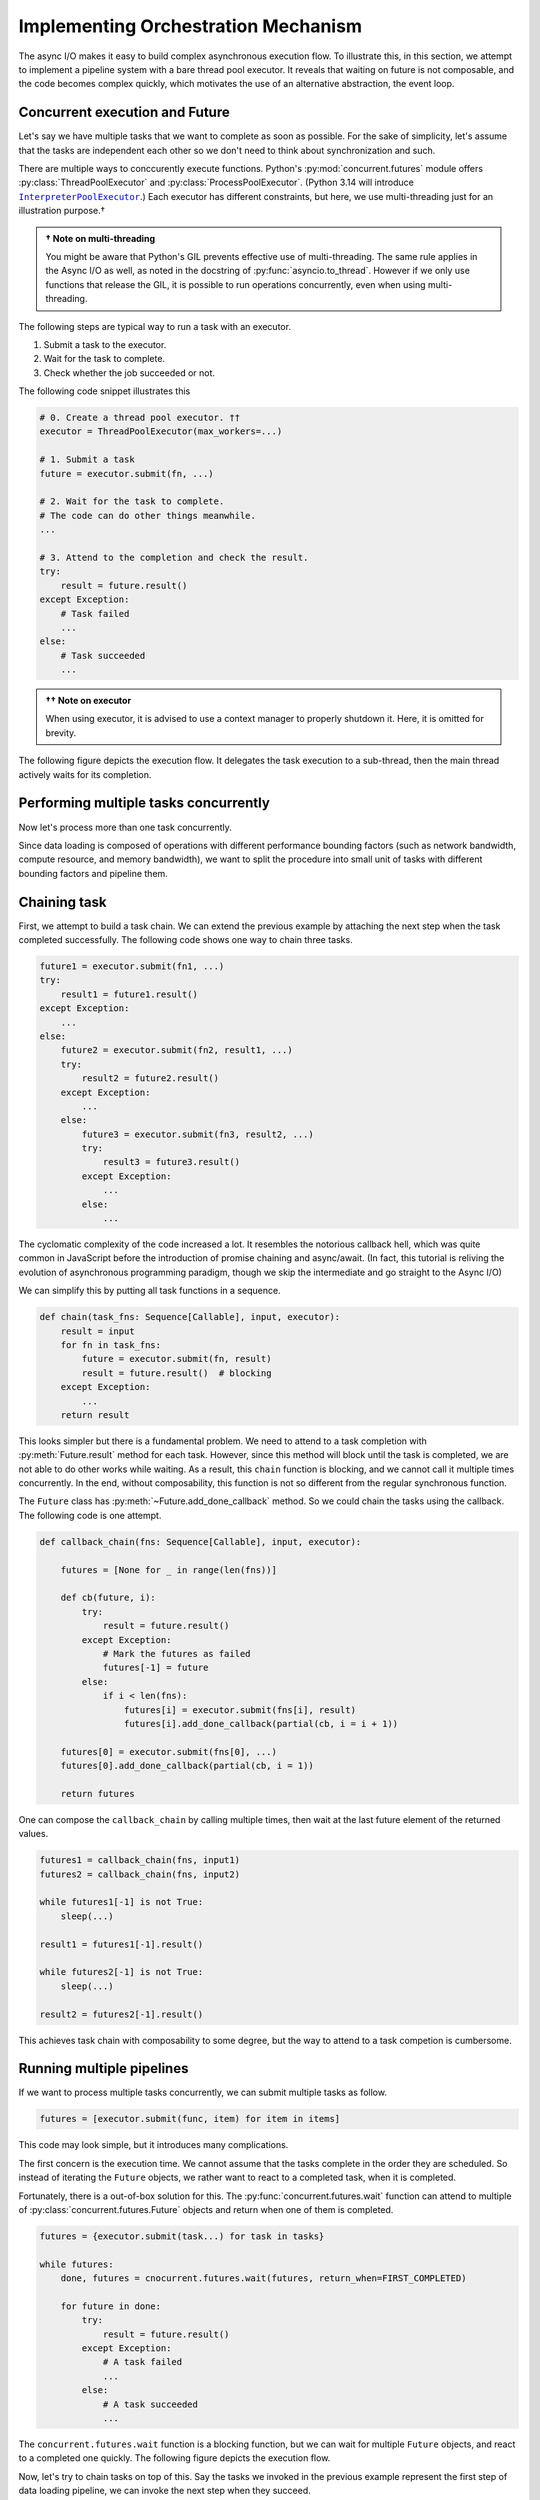 Implementing Orchestration Mechanism
====================================

The async I/O makes it easy to build complex asynchronous execution flow.
To illustrate this, in this section, we attempt to implement a pipeline
system with a bare thread pool executor.
It reveals that waiting on future is not composable, and the code becomes
complex quickly,
which motivates the use of an alternative abstraction, the event loop.

Concurrent execution and Future
-------------------------------

.. py:currentmodule:: concurrent.futures

Let's say we have multiple tasks that we want to complete as soon as possible.
For the sake of simplicity, let's assume that the tasks are independent each
other so we don't need to think about synchronization and such.

There are multiple ways to conccurently execute functions.
Python's :py:mod:`concurrent.futures` module offers
:py:class:`ThreadPoolExecutor` and :py:class:`ProcessPoolExecutor`.
(Python 3.14 will introduce |ipe|_.)
Each executor has different constraints, but here,
we use multi-threading just for an illustration purpose.†

.. |ipe| replace:: ``InterpreterPoolExecutor``
.. _ipe: https://docs.python.org/3.14/library/concurrent.futures.html#concurrent.futures.InterpreterPoolExecutor

.. admonition:: † Note on multi-threading
   :class: Note

   You might be aware that Python's GIL prevents effective use of
   multi-threading.
   The same rule applies in the Async I/O as well, as noted in the docstring of
   :py:func:`asyncio.to_thread`.
   However if we only use functions that release the GIL,
   it is possible to run operations concurrently,
   even when using multi-threading.

The following steps are typical way to run a task with an executor.

1. Submit a task to the executor.
2. Wait for the task to complete.
3. Check whether the job succeeded or not.

The following code snippet illustrates this

.. code-block::

   # 0. Create a thread pool executor. ††
   executor = ThreadPoolExecutor(max_workers=...)

   # 1. Submit a task
   future = executor.submit(fn, ...)

   # 2. Wait for the task to complete.
   # The code can do other things meanwhile.
   ...

   # 3. Attend to the completion and check the result.
   try:
       result = future.result()
   except Exception:
       # Task failed
       ...
   else:
       # Task succeeded
       ...

.. admonition:: †† Note on executor
   :class: Note

   When using executor, it is advised to use a context manager to
   properly shutdown it.
   Here, it is omitted for brevity.

The following figure depicts the execution flow.
It delegates the task execution to a sub-thread,
then the main thread actively waits for its completion.

.. image:: ../_static/data/concurrent_1.png
   :width: 180


Performing multiple tasks concurrently
--------------------------------------

Now let's process more than one task concurrently.

Since data loading is composed of operations with different performance
bounding factors
(such as network bandwidth, compute resource, and memory bandwidth),
we want to split the procedure into small unit of tasks with
different bounding factors and pipeline them.

Chaining task
-------------

First, we attempt to build a task chain.
We can extend the previous example by attaching the next step when the task
completed successfully.
The following code shows one way to chain three tasks.

.. code-block::

   future1 = executor.submit(fn1, ...)
   try:
       result1 = future1.result()
   except Exception:
       ...
   else:
       future2 = executor.submit(fn2, result1, ...)
       try:
           result2 = future2.result()
       except Exception:
           ...
       else:
           future3 = executor.submit(fn3, result2, ...)
           try:
               result3 = future3.result()
           except Exception:
               ...
           else:
               ...

The cyclomatic complexity of the code increased a lot.
It resembles the notorious callback hell, which was quite common in
JavaScript before the introduction of promise chaining and async/await.
(In fact, this tutorial is reliving the evolution of asynchronous
programming paradigm,
though we skip the intermediate and go straight to the Async I/O)

We can simplify this by putting all task functions in a sequence.

.. code-block::

   def chain(task_fns: Sequence[Callable], input, executor):
       result = input
       for fn in task_fns:
           future = executor.submit(fn, result)
           result = future.result()  # blocking
       except Exception:
           ...
       return result

This looks simpler but there is a fundamental problem.
We need to attend to a task completion with :py:meth:`Future.result` method
for each task.
However, since this method will block until the task is completed,
we are not able to do other works while waiting.
As a result, this ``chain`` function is blocking, and we cannot
call it multiple times concurrently.
In the end, without composability, this function is not so different
from the regular synchronous function.

.. image:: ../_static/data/concurrent_2.png
   :width: 180


The ``Future`` class has :py:meth:`~Future.add_done_callback` method.
So we could chain the tasks using the callback.
The following code is one attempt.
           
.. code-block::

   def callback_chain(fns: Sequence[Callable], input, executor):

       futures = [None for _ in range(len(fns))]

       def cb(future, i):
           try:
               result = future.result()
           except Exception:
               # Mark the futures as failed
               futures[-1] = future
           else:
               if i < len(fns):
                   futures[i] = executor.submit(fns[i], result)
                   futures[i].add_done_callback(partial(cb, i = i + 1))

       futures[0] = executor.submit(fns[0], ...)
       futures[0].add_done_callback(partial(cb, i = 1))

       return futures

.. image:: ../_static/data/concurrent_3.png

One can compose the ``callback_chain`` by calling multiple times, then
wait at the last future element of the returned values.

.. code-block::

   futures1 = callback_chain(fns, input1)
   futures2 = callback_chain(fns, input2)

   while futures1[-1] is not True:
       sleep(...)

   result1 = futures1[-1].result()

   while futures2[-1] is not True:
       sleep(...)

   result2 = futures2[-1].result()

This achieves task chain with composability to some degree, but the way
to attend to a task competion is cumbersome.

Running multiple pipelines
--------------------------

If we want to process multiple tasks concurrently, we can submit multiple tasks as follow.

.. code-block::

   futures = [executor.submit(func, item) for item in items]

This code may look simple, but it introduces many complications.

The first concern is the execution time.
We cannot assume that the tasks complete in the order they are scheduled.
So instead of iterating the ``Future`` objects, we rather want to react to a
completed task, when it is completed.

Fortunately, there is a out-of-box solution for this.
The :py:func:`concurrent.futures.wait` function can attend to multiple of
:py:class:`concurrent.futures.Future` objects and return when one of them is completed.

.. code-block::

   futures = {executor.submit(task...) for task in tasks}

   while futures:
       done, futures = cnocurrent.futures.wait(futures, return_when=FIRST_COMPLETED)

       for future in done:
           try:
               result = future.result()
           except Exception:
               # A task failed
               ...
           else:
               # A task succeeded
               ...

The ``concurrent.futures.wait`` function is a blocking function, but
we can wait for multiple ``Future`` objects, and react to a completed one quickly.
The following figure depicts the execution flow.

.. image:: ../_static/data/concurrent_4.png

Now, let's try to chain tasks on top of this.
Say the tasks we invoked in the previous example represent the first step
of data loading pipeline, we can invoke the next step when they succeed.

Let's introduce a magical helper function ``get_next_task`` which returns
a function for the next stage, and ``None`` if there is no next stage.

We can extend the pipeline like the following.

.. code-block::

   futures = {executor.submit(task...) for task in tasks}

   while futures:
       done, futures = wait(tasks, return_when=FIRST_COMPLETED)

       for future in done:
           try:
               result = future.result()
           except Exception:
               # A task failed
               ...
           else:
               # A task succeed
               # Check and fetch the next stage
               if (task_fn := get_next_task(result)) is not None:
                   # Invoke
                   future = executor.submit(task_fn, result)
                   futures.add(future)

.. image:: ../_static/data/concurrent_5.png

This approach accomplishes the basic pipelining, but its functionality is limited.
The pipeline we build with SPDL needs at least the following features.

- It runs the pipeline only for the items submitted at the beginning.
  We want to start running pipelines for more items as the current ones complete.
- It uses the same concurrency for all the stages.
  We want to assign different concurrency for different stages.
  For example, GPUs do not support transferring multiple data concurrently so
  we want to have at most one transfer task anytime.

How can we accomplish this?

One approach is to introduce a buffer between stages and adjust the concurrency of
stages manually, by limiting the number of submissions.
This approach requires proper handling of back pressure.
We would need to block each operation before putting the result to the buffer queue,
in case the downstream stages are not consuming the data fast enough.
However, if the upstream is being blocked, that means that the threads used for
these upstream tasks are blocked as-well.
This leads to resource stavation and slows down the pipeline at best or can
cause a deadlock.

Summary
-------

We can keep going, but we believe we made it clear how complex it can get to
build a orchestration system with a bare thread/process pool.

Even though our code is not feature-complete, it is already complex.
Adding more features without introducing a bug is challenging.
On top of it, we also need to ensure that the implementation is fast
and efficient.

Many people have faced similar issue,
and some people realized that a different kind of programming paradigm can
address this challenge elegantly, and that is the Async I/O.

